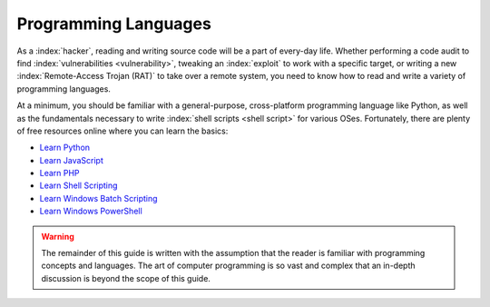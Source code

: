 Programming Languages
=====================

As a :index:`hacker`, reading and writing source code will be a part of every-day life. Whether performing a code audit to find :index:`vulnerabilities <vulnerability>`, tweaking an :index:`exploit` to work with a specific target, or writing a new :index:`Remote-Access Trojan (RAT)` to take over a remote system, you need to know how to read and write a variety of programming languages.

At a minimum, you should be familiar with a general-purpose, cross-platform programming language like Python, as well as the fundamentals necessary to write :index:`shell scripts <shell script>` for various OSes. Fortunately, there are plenty of free resources online where you can learn the basics:

* `Learn Python`_
* `Learn JavaScript`_
* `Learn PHP`_
* `Learn Shell Scripting`_
* `Learn Windows Batch Scripting`_
* `Learn Windows PowerShell`_

.. _Learn PHP: https://www.learn-php.org/
.. _Learn JavaScript: https://www.learn-js.org/
.. _Learn Python: https://www.learnpython.org/
.. _Learn Shell Scripting: https://www.learnshell.org/
.. _Learn Windows Batch Scripting: https://www.tutorialspoint.com/batch_script/index.htm
.. _Learn Windows PowerShell: https://docs.microsoft.com/en-us/powershell/?view=powershell-6

.. warning::

    The remainder of this guide is written with the assumption that the reader is familiar with programming concepts and languages. The art of computer programming is so vast and complex that an in-depth discussion is beyond the scope of this guide.
